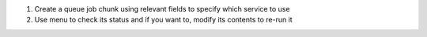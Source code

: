 1. Create a queue job chunk using relevant fields to specify which service to use
2. Use menu to check its status and if you want to, modify its contents to re-run it